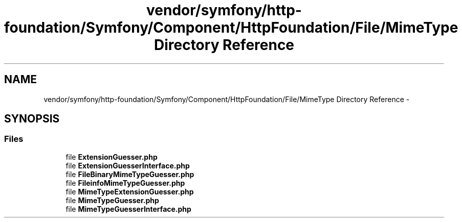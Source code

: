 .TH "vendor/symfony/http-foundation/Symfony/Component/HttpFoundation/File/MimeType Directory Reference" 3 "Tue Apr 14 2015" "Version 1.0" "VirtualSCADA" \" -*- nroff -*-
.ad l
.nh
.SH NAME
vendor/symfony/http-foundation/Symfony/Component/HttpFoundation/File/MimeType Directory Reference \- 
.SH SYNOPSIS
.br
.PP
.SS "Files"

.in +1c
.ti -1c
.RI "file \fBExtensionGuesser\&.php\fP"
.br
.ti -1c
.RI "file \fBExtensionGuesserInterface\&.php\fP"
.br
.ti -1c
.RI "file \fBFileBinaryMimeTypeGuesser\&.php\fP"
.br
.ti -1c
.RI "file \fBFileinfoMimeTypeGuesser\&.php\fP"
.br
.ti -1c
.RI "file \fBMimeTypeExtensionGuesser\&.php\fP"
.br
.ti -1c
.RI "file \fBMimeTypeGuesser\&.php\fP"
.br
.ti -1c
.RI "file \fBMimeTypeGuesserInterface\&.php\fP"
.br
.in -1c
